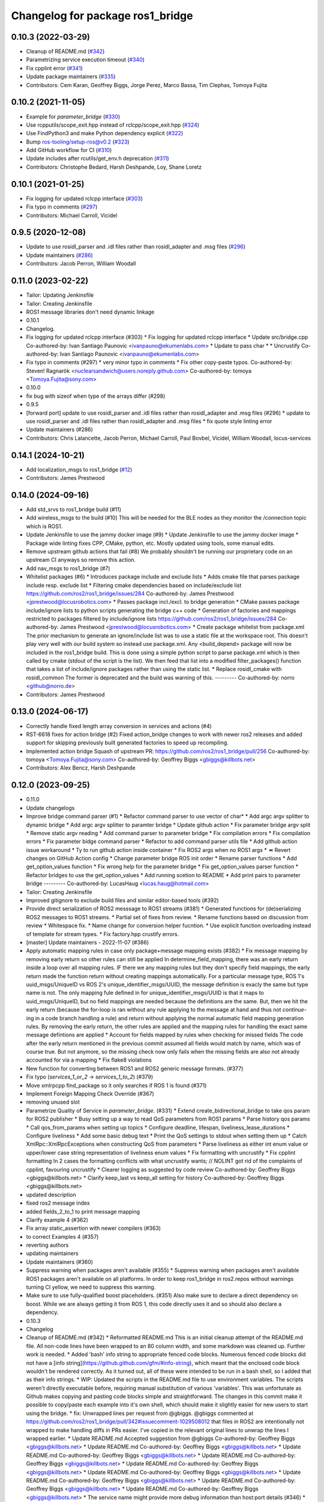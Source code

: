 ^^^^^^^^^^^^^^^^^^^^^^^^^^^^^^^^^
Changelog for package ros1_bridge
^^^^^^^^^^^^^^^^^^^^^^^^^^^^^^^^^

0.10.3 (2022-03-29)
-------------------
* Cleanup of README.md (`#342 <https://github.com/ros2/ros1_bridge/issues/342>`_)
* Parametrizing service execution timeout (`#340 <https://github.com/ros2/ros1_bridge/issues/340>`_)
* Fix cpplint error (`#341 <https://github.com/ros2/ros1_bridge/issues/341>`_)
* Update package maintainers (`#335 <https://github.com/ros2/ros1_bridge/issues/335>`_)
* Contributors: Cem Karan, Geoffrey Biggs, Jorge Perez, Marco Bassa, Tim Clephas, Tomoya Fujita

0.10.2 (2021-11-05)
-------------------
* Example for `parameter_bridge` (`#330 <https://github.com/ros2/ros1_bridge/issues/330>`_)
* Use rcpputils/scope_exit.hpp instead of rclcpp/scope_exit.hpp (`#324 <https://github.com/ros2/ros1_bridge/issues/324>`_)
* Use FindPython3 and make Python dependency explicit (`#322 <https://github.com/ros2/ros1_bridge/issues/322>`_)
* Bump ros-tooling/setup-ros@v0.2 (`#323 <https://github.com/ros2/ros1_bridge/issues/323>`_)
* Add GitHub workflow for CI (`#310 <https://github.com/ros2/ros1_bridge/issues/310>`_)
* Update includes after rcutils/get_env.h deprecation (`#311 <https://github.com/ros2/ros1_bridge/issues/311>`_)
* Contributors: Christophe Bedard, Harsh Deshpande, Loy, Shane Loretz

0.10.1 (2021-01-25)
-------------------
* Fix logging for updated rclcpp interface (`#303 <https://github.com/ros2/ros1_bridge/issues/303>`_)
* Fix typo in comments (`#297 <https://github.com/ros2/ros1_bridge/issues/297>`_)
* Contributors: Michael Carroll, Vicidel

0.9.5 (2020-12-08)
------------------
* Update to use rosidl_parser and .idl files rather than rosidl_adapter and .msg files (`#296 <https://github.com/ros2/ros1_bridge/issues/296>`_)
* Update maintainers (`#286 <https://github.com/ros2/ros1_bridge/issues/286>`_)
* Contributors: Jacob Perron, William Woodall

0.11.0 (2023-02-22)
-------------------
* Tailor: Updating Jenkinsfile
* Tailor: Creating Jenkinsfile
* ROS1 message libraries don't need dynamic linkage
* 0.10.1
* Changelog.
* Fix logging for updated rclcpp interface (#303)
  * Fix logging for updated rclcpp interface
  * Update src/bridge.cpp
  Co-authored-by: Ivan Santiago Paunovic <ivanpauno@ekumenlabs.com>
  * Update to pass char *
  * Uncrustify
  Co-authored-by: Ivan Santiago Paunovic <ivanpauno@ekumenlabs.com>
* Fix typo in comments (#297)
  * very minor typo in comments
  * Fix other copy-paste typos.
  Co-authored-by: Steven! Ragnarök <nuclearsandwich@users.noreply.github.com>
  Co-authored-by: tomoya <Tomoya.Fujita@sony.com>
* 0.10.0
* fix bug with sizeof when type of the arrays differ (#298)
* 0.9.5
* [forward port] update to use rosidl_parser and .idl files rather than rosidl_adapter and .msg files (#296)
  * update to use rosidl_parser and .idl files rather than rosidl_adapter and .msg files
  * fix quote style linting error
* Update maintainers (#286)
* Contributors: Chris Lalancette, Jacob Perron, Michael Carroll, Paul Bovbel, Vicidel, William Woodall, locus-services

0.14.1 (2024-10-21)
-------------------
* Add localization_msgs to ros1_bridge (`#12 <https://github.com/locusrobotics/ros1_bridge/issues/12>`_)
* Contributors: James Prestwood

0.14.0 (2024-09-16)
-------------------
* Add std_srvs to ros1_bridge build (#11)
* Add wireless_msgs to the build (#10)
  This will be needed for the BLE nodes as they monitor the /connection
  topic which is ROS1.
* Update Jenkinsfile to use the jammy docker image (#9)
  * Update Jenkinsfile to use the jammy docker image
  * Package wide linting fixes
  CPP, CMake, python, etc. Mostly updated using tools, some manual
  edits.
* Remove upstream github actions that fail (#8)
  We probably shouldn't be running our proprietary code on an upstream
  CI anyways so remove this action.
* Add nav_msgs to ros1_bridge (#7)
* Whitelist packages (#6)
  * Introduces package include and exclude lists
  * Adds cmake file that parses package include resp. exclude list
  * Filtering cmake dependencies based on include/exclude list
  https://github.com/ros2/ros1_bridge/issues/284
  Co-authored-by: James Prestwood <jprestwood@locusrobotics.com>
  * Passes package incl./excl. to bridge generation
  * CMake passes package include/ignore lists to python scripts generating
  the bridge c++ code
  * Generation of factories and mappings restricted to packages filtered
  by include/ignore lists
  https://github.com/ros2/ros1_bridge/issues/284
  Co-authored-by: James Prestwood <jprestwood@locusrobotics.com>
  * Create package whitelist from package.xml
  The prior mechanism to generate an ignore/include list was to
  use a static file at the workspace root. This doesn't play very
  well with our build system so instead use package.xml. Any
  <build_depend> package will now be included in the ros1_bridge
  build.
  This is done using a simple python script to parse package.xml
  which is then called by cmake (stdout of the script is the list).
  We then feed that list into a modified filter_packages() function
  that takes a list of include/ignore packages rather than using
  the static list.
  * Replace rosidl_cmake with rosidl_common
  The former is deprecated and the build was warning of this.
  ---------
  Co-authored-by: norro <github@norro.de>
* Contributors: James Prestwood

0.13.0 (2024-06-17)
-------------------
* Correctly handle fixed length array conversion in services and actions (#4)
* RST-6618 fixes for action bridge (#2)
  Fixed action_bridge changes to work with newer ros2 releases and added support for skipping previously built generated factories to speed up recompiling.
* Implemented action bridge
  Squash of upstream PR: https://github.com/ros2/ros1_bridge/pull/256
  Co-authored-by: tomoya <Tomoya.Fujita@sony.com>
  Co-authored-by: Geoffrey Biggs <gbiggs@killbots.net>
* Contributors: Alex Bencz, Harsh Deshpande

0.12.0 (2023-09-25)
-------------------
* 0.11.0
* Update changelogs
* Improve bridge command parser (#1)
  * Refactor command parser to use vector of char*
  * Add argc argv splitter to dynamic bridge
  * Add argc argv splitter to paramter bridge
  * Update github action
  * Fix parameter bridge argv split
  * Remove static argv reading
  * Add command parser to parameter bridge
  * Fix compilation errors
  * Fix compilation errors
  * Fix parameter bidge command parser
  * Refactor to add command parser utils file
  * Add github action issue workaround
  * Ty to run github action inside container
  * Fix ROS2 args when no ROS1 args
  * ⏪ Revert changes on GitHub Action config
  * Change parameter bridge ROS init order
  * Rename parser functions
  * Add get_option_values function
  * Fix wrong help for the parameter bridge
  * Fix get_option_values parser function
  * Refactor bridges to use the get_option_values
  * Add running scetion to README
  * Add print pairs to parameter bridge
  ---------
  Co-authored-by: LucasHaug <lucas.haug@hotmail.com>
* Tailor: Creating Jenkinsfile
* Improved gitignore to exclude build files and similar editor-based tools (#392)
* Provide direct serialization of ROS2 messsage to ROS1 streams (#381)
  * Generated functions for (de)serializing ROS2 messages to ROS1 streams.
  * Partial set of fixes from review.
  * Rename functions based on discussion from review
  * Whitespace fix.
  * Name change for conversion helper fucntion.
  * Use explicit function overloading instead of template for stream types.
  * Fix factory.hpp crustify errors.
* [master] Update maintainers - 2022-11-07 (#386)
* Apply automatic mapping rules in case only package+message mapping exists (#382)
  * Fix message mapping by removing early return so other rules can still be applied
  In determine_field_mapping, there was an early return inside a loop over all mapping rules.
  IF there we any mapping rules but they don't specify field mappings, the early return made the function return without creating mappings automatically.
  For a particular message type, ROS 1's uuid_msgs/UniqueID vs ROS 2's unique_identifier_msgs/UUID, the message definition is exacly the same but type name is not.
  The only mapping fule defined in for unique_identifier_msgs/UUID is that it maps to uuid_msgs/UniqueID, but no field mappings are needed because the definitions are the same.
  But, then we hit the early return (because the for-loop is ran without any rule applying to the message at hand and thus not `continue`-ing in a code branch handling a rule)
  and return without applying the normal automatic field mapping generation rules.
  By removing the early return, the other rules are applied and the mapping rules for handling the exact same message defintions are applied
  * Account for fields mapped by rules when checking for missed fields
  The code after the early return mentioned in the previous commit assumed all fields would match by name,
  which was of course true. But not anymore, so the missing check now only fails when the missing fields are also not already accounted for via a mapping
  * Fix flake8 violations
* New function for converting between ROS1 and ROS2 generic message formats. (#377)
* Fix typo (`services_1_or_2` -> `services_1_to_2`) (#379)
* Move xmlrpcpp find_package so it only searches if ROS 1 is found (#371)
* Implement Foreign Mapping Check Override (#367)
* removing unused slot
* Parametrize Quality of Service in `parameter_bridge`.  (#331)
  * Extend create_bidirectional_bridge to take qos param for ROS2 publisher
  * Busy setting up a way to read QoS parameters from ROS1 params
  * Parse history qos params
  * Call qos_from_params when setting up topics
  * Configure deadline, lifespan, liveliness_lease_durations
  * Configure liveliness
  * Add some basic debug text
  * Print the QoS settings to stdout when setting them up
  * Catch XmlRpc::XmlRpcExceptions when constructing QoS from parameters
  * Parse liveliness as either int enum value or upper/lower case string representation of liveliness enum values
  * Fix formatting with uncrustify
  * Fix cpplint formatting
  In 2 cases the formatting conflicts with what uncrustify wants; // NOLINT got rid of the complaints of cpplint, favouring uncrustify
  * Clearer logging as suggested by code review
  Co-authored-by: Geoffrey Biggs <gbiggs@killbots.net>
  * Clarify keep_last vs keep_all setting for history
  Co-authored-by: Geoffrey Biggs <gbiggs@killbots.net>
* updated description
* fixed ros2 message index
* added fields_2_to_1 to print message mapping
* Clarify example 4 (#362)
* Fix array static_assertion with newer compilers (#363)
* to correct Examples 4 (#357)
* reverting authors
* updating maintainers
* Update maintainers (#360)
* Suppress warning when packages aren't available (#355)
  * Suppress warning when packages aren't available
  ROS1 packages aren't available on all platforms.  In order to keep
  ros1_bridge in ros2.repos without warnings turning CI yellow, we need to
  suppress this warning.
* Make sure to use fully-qualified boost placeholders. (#351)
  Also make sure to declare a direct dependency on boost.
  While we are always getting it from ROS 1, this code directly
  uses it and so should also declare a dependency.
* 0.10.3
* Changelog
* Cleanup of README.md (#342)
  * Reformatted README.md
  This is an initial cleanup attempt of the README.md file.  All
  non-code lines have been wrapped to an 80 column width, and some
  markdown was cleaned up.  Further work is needed.
  * Added 'bash' info string to appropriate fenced code blocks.
  Numerous fenced code blocks did not have a
  [info string](https://github.github.com/gfm/#info-string), which
  meant that the enclosed code block wouldn't be rendered correctly.
  As it turned out, all of these were intended to be run in a bash
  shell, so I added that as their info strings.
  * WIP: Updated the scripts in the README.md file to use environment variables.
  The scripts weren't directly executable before, requiring manual
  substitution of various 'variables'.  This was unfortunate as Github
  makes copying and pasting code blocks simple and straightforward.
  The changes in this commit make it possible to copy/paste each example
  into it's own shell, which should make it slightly easier for new users
  to start using the bridge.
  * fix: Unwrapped lines per request from @gbiggs.
  @gbiggs commented at https://github.com/ros2/ros1_bridge/pull/342#issuecomment-1029508012
  that files in ROS2 are intentionally not wrapped to make handling
  diffs in PRs easier.  I've copied in the relevant original lines
  to unwrap the lines I wrapped earlier.
  * Update README.md
  Accepted suggestion from @gbiggs
  Co-authored-by: Geoffrey Biggs <gbiggs@killbots.net>
  * Update README.md
  Co-authored-by: Geoffrey Biggs <gbiggs@killbots.net>
  * Update README.md
  Co-authored-by: Geoffrey Biggs <gbiggs@killbots.net>
  * Update README.md
  Co-authored-by: Geoffrey Biggs <gbiggs@killbots.net>
  * Update README.md
  Co-authored-by: Geoffrey Biggs <gbiggs@killbots.net>
  * Update README.md
  Co-authored-by: Geoffrey Biggs <gbiggs@killbots.net>
  * Update README.md
  Co-authored-by: Geoffrey Biggs <gbiggs@killbots.net>
  * Update README.md
  Co-authored-by: Geoffrey Biggs <gbiggs@killbots.net>
  * Update README.md
  Co-authored-by: Geoffrey Biggs <gbiggs@killbots.net>
  * The service name might provide more debug information than host:port details (#346)
  * The service name might provide more debug information than host:port details
  Co-authored-by: Tomoya Fujita <Tomoya.Fujita@sony.com>
  * fix: Changed 'galactic' to 'rolling'
  Changes due to suggestions from @gbiggs in the discussion of [PR 342](https://github.com/ros2/ros1_bridge/pull/342#discussion_r834287510)
  Co-authored-by: Geoffrey Biggs <gbiggs@killbots.net>
  Co-authored-by: Tim Clephas <tim.clephas@nobleo.nl>
  Co-authored-by: Tomoya Fujita <Tomoya.Fujita@sony.com>
* The service name might provide more debug information than host:port details (#346)
  * The service name might provide more debug information than host:port details
  Co-authored-by: Tomoya Fujita <Tomoya.Fujita@sony.com>
* Parametrizing service execution timeout (#340)
  * Parametrizing service execution timeout
* Fix cpplint error (#341)
  * Fix cpplint error
* Update package maintainers (#335)
  * Update package maintainers
* 0.10.2
* Changelog.
* Example for `parameter_bridge` (#330)
  * Add example for using the parameter_bridge
* Use rcpputils/scope_exit.hpp instead of rclcpp/scope_exit.hpp (#324)
* Use FindPython3 and make Python dependency explicit (#322)
* Bump ros-tooling/setup-ros@v0.2 (#323)
  See if that fixes the apt-update part of CI
* Add GitHub workflow for CI (#310)
  * init docker based CI
  * target rolling only
  * use setup-ros and action-ros-ci instead of custom scripts
  * quiet blind except warnings
  https://github.com/ros2/ros1_bridge/pull/310#discussion_r621492261
  * remove ccache
  build times are not a concern and it is not significantly improved when using ros-tooling actions
* Update includes after rcutils/get_env.h deprecation (#311)
* 0.10.1
* Changelog.
* Fix logging for updated rclcpp interface (#303)
  * Fix logging for updated rclcpp interface
  * Update src/bridge.cpp
  Co-authored-by: Ivan Santiago Paunovic <ivanpauno@ekumenlabs.com>
  * Update to pass char *
  * Uncrustify
  Co-authored-by: Ivan Santiago Paunovic <ivanpauno@ekumenlabs.com>
* Fix typo in comments (#297)
  * very minor typo in comments
  * Fix other copy-paste typos.
  Co-authored-by: Steven! Ragnarök <nuclearsandwich@users.noreply.github.com>
  Co-authored-by: tomoya <Tomoya.Fujita@sony.com>
* 0.10.0
* fix bug with sizeof when type of the arrays differ (#298)
* 0.9.5
* [forward port] update to use rosidl_parser and .idl files rather than rosidl_adapter and .msg files (#296)
  * update to use rosidl_parser and .idl files rather than rosidl_adapter and .msg files
  * fix quote style linting error
* Update maintainers (#286)
* Contributors: Andrej Orsula, Audrow Nash, Cem Karan, Chris Lalancette, Christophe Bedard, Derek, Dharini Dutia, Gary Servin, Geoffrey Biggs, Harsh Deshpande, Jacob Perron, Jorge Perez, Loy, Loy van Beek, Marco Bassa, Michael Carroll, Nick Sims, Paul Bovbel, Shane Loretz, Tim Clephas, Vicidel, William Woodall, locus-services, methylDragon, quarkytale, xlla

0.9.4 (2020-09-10)
------------------
* use hardcoded QoS (keep all, transient local) for /tf_static topic in dynamic_bridge (`#282 <https://github.com/ros2/ros1_bridge/issues/282>`_)
* document explicitly passing the topic type to 'ros2 topic echo' (`#279 <https://github.com/ros2/ros1_bridge/issues/279>`_)

0.9.3 (2020-07-07)
------------------
* Fix multiple definition if message with same name as service exists (`#272 <https://github.com/ros2/ros1_bridge/issues/272>`_)
* Contributors: Dirk Thomas

0.9.2 (2020-06-01)
------------------
* When generating service mappings cast pair to set to avoid duplicate pairs (`#268 <https://github.com/ros2/ros1_bridge/issues/268>`_)
* Contributors: Gavin Suddrey

0.9.1 (2020-05-27)
------------------
* Deprecate package key for service parameters, use full type instead (`#263 <https://github.com/ros2/ros1_bridge/issues/263>`_)
* Fix removing obsolete ROS 2 service bridges (`#267 <https://github.com/ros2/ros1_bridge/issues/267>`_)
* Gracefully handle invalid ROS 1 publishers (`#266 <https://github.com/ros2/ros1_bridge/issues/266>`_)
* Use reliable publisher in simple bridge (`#264 <https://github.com/ros2/ros1_bridge/issues/264>`_)
* Remove outdated information on Fast RTPS bug (`#260 <https://github.com/ros2/ros1_bridge/issues/260>`_)
* Contributors: Dirk Thomas, Thom747

0.9.0 (2020-05-18)
------------------
* Avoid new deprecations (`#255 <https://github.com/ros2/ros1_bridge/issues/255>`_)
* Updates since changes to message_info in rclcpp (`#253 <https://github.com/ros2/ros1_bridge/issues/253>`_)
* Assert ROS 1 nodes' stdout (`#247 <https://github.com/ros2/ros1_bridge/issues/247>`_)
* Ignore actionlib_msgs deprecation warning (`#245 <https://github.com/ros2/ros1_bridge/issues/245>`_)
* Drop workaround for https://github.com/ros2/rmw_fastrtps/issues/265. (`#233 <https://github.com/ros2/ros1_bridge/issues/233>`_)
* Code style only: wrap after open parenthesis if not in one line (`#238 <https://github.com/ros2/ros1_bridge/issues/238>`_)
* Contributors: Dirk Thomas, Jacob Perron, Michel Hidalgo, William Woodall

0.8.2 (2020-01-17)
------------------
* fix building test when ROS 1 diagnostic_msgs is isolated from roscpp (`#236 <https://github.com/ros2/ros1_bridge/issues/236>`_)
* fix service with custom mapped message field (`#234 <https://github.com/ros2/ros1_bridge/issues/234>`_)
* Contributors: Dirk Thomas

0.8.1 (2019-10-23)
------------------
* fix showing duplicate keys in --print-pairs (`#225 <https://github.com/ros2/ros1_bridge/issues/225>`_)
* fix bridging builtin_interfaces Duration and Time (`#224 <https://github.com/ros2/ros1_bridge/issues/224>`_)
* Don't use features that will be deprecated (`#222 <https://github.com/ros2/ros1_bridge/issues/222>`_)
* Contributors: Dirk Thomas, Peter Baughman

0.8.0 (2019-09-27)
------------------
* Promote special CLI rules to flags. (`#217 <https://github.com/ros2/ros1_bridge/issues/217>`_)
* Update __log_rosout_disable workaround to use --ros-args. (`#216 <https://github.com/ros2/ros1_bridge/issues/216>`_)
* Clearer instructions for example (`#211 <https://github.com/ros2/ros1_bridge/issues/211>`_)
* add services bridging to parameter_bridge (`#176 <https://github.com/ros2/ros1_bridge/issues/176>`_)
* Contributors: Jose Luis Blanco-Claraco, Michel Hidalgo, cyrilleberger

0.7.3 (2019-08-02)
------------------
* fix typename in static bridge (`#209 <https://github.com/ros2/ros1_bridge/issues/209>`_)
* fix cosmetic in message (`#207 <https://github.com/ros2/ros1_bridge/issues/207>`_)
* Use %zu print format for size_t (`#204 <https://github.com/ros2/ros1_bridge/issues/204>`_)
* Fix parameter bridge for topic if ros1 and ros2 type have a different name (`#177 <https://github.com/ros2/ros1_bridge/issues/177>`_)
* Contributors: Dirk Thomas, Emerson Knapp, cyrilleberger

0.7.2 (2019-05-29)
------------------
* add note about rostopic echo (`#202 <https://github.com/ros2/ros1_bridge/issues/202>`_)
* add workspace setup documentation (`#201 <https://github.com/ros2/ros1_bridge/issues/201>`_)
* Contributors: Mabel Zhang

0.7.1 (2019-05-20)
------------------
* Disable rosout logging for the bridge (`#197 <https://github.com/ros2/ros1_bridge/issues/197>`_)
* Handle launch_testing assertExitCodes correctly (`#193 <https://github.com/ros2/ros1_bridge/issues/193>`_)
* Support field selection  (`#174 <https://github.com/ros2/ros1_bridge/issues/174>`_)
* Use interface kind names properly in ROS2 interface type names. (`#194 <https://github.com/ros2/ros1_bridge/issues/194>`_)
* Contributors: Juan Rodriguez Hortala, Michel Hidalgo, ivanpauno

0.7.0 (2019-05-08)
------------------
* Adds interface type to ROS2 message type name. (`#191 <https://github.com/ros2/ros1_bridge/issues/191>`_)
* fix build by passing options (`#192 <https://github.com/ros2/ros1_bridge/issues/192>`_)
* changes to avoid deprecated API's (`#189 <https://github.com/ros2/ros1_bridge/issues/189>`_)
* Corrected publish calls with shared_ptr signature, leftovers (`#190 <https://github.com/ros2/ros1_bridge/issues/190>`_)
* Corrected publish calls with shared_ptr signature (`#188 <https://github.com/ros2/ros1_bridge/issues/188>`_)
* Migrate launch tests to new launch_testing features & API (`#179 <https://github.com/ros2/ros1_bridge/issues/179>`_)
* Some small fixes to the README (`#186 <https://github.com/ros2/ros1_bridge/issues/186>`_)
* Fix the generator. (`#185 <https://github.com/ros2/ros1_bridge/issues/185>`_)
* Merge pull request `#183 <https://github.com/ros2/ros1_bridge/issues/183>`_ from ros2/interface_specific_compilation_units
* remove note about memory usage from README
* split into interface specific compilation units
* duplicate template before modifying it to track history
* fix log messages (`#182 <https://github.com/ros2/ros1_bridge/issues/182>`_)
* use safe_load instead of deprecated load (`#180 <https://github.com/ros2/ros1_bridge/issues/180>`_)
* Merge pull request `#178 <https://github.com/ros2/ros1_bridge/issues/178>`_ from ros2/gonzalodepedro/fix-propagate-args-to-rcl-init
* Allows propagations of cmd args to rclcpp::init
* add section about DCO to CONTRIBUTING.md
* Add launch along with launch_testing as test dependencies. (`#171 <https://github.com/ros2/ros1_bridge/issues/171>`_)
* Switch to rclcpp logging and improve messages (`#167 <https://github.com/ros2/ros1_bridge/issues/167>`_)
* invalidate wrong cached result for diagnostic_msgs (`#170 <https://github.com/ros2/ros1_bridge/issues/170>`_)
* Drops legacy launch API usage. (`#163 <https://github.com/ros2/ros1_bridge/issues/163>`_)
* export find_ros1_package cmake (`#164 <https://github.com/ros2/ros1_bridge/issues/164>`_)
* ensure that the diagnostic_msgs package is from ROS 2 (`#169 <https://github.com/ros2/ros1_bridge/issues/169>`_)
* Allow latching for ROS1 pub, and custom qos for ROS2 components (`#162 <https://github.com/ros2/ros1_bridge/issues/162>`_)
* Allow external use of ros1_bridge library factories (`#160 <https://github.com/ros2/ros1_bridge/issues/160>`_)
* Contributors: Chris Lalancette, Dirk Thomas, Gonzalo de Pedro, Gonzo, Karsten Knese, Michel Hidalgo, Mikael Arguedas, Paul Bovbel, William Woodall, ivanpauno

0.6.1 (2018-12-12)
------------------
* exclude ros1 nodelets (`#152 <https://github.com/ros2/ros1_bridge/issues/152>`_)
* fix is_package_mapping check (`#151 <https://github.com/ros2/ros1_bridge/issues/151>`_)
* Contributors: Dirk Thomas, Karsten Knese

0.6.0 (2018-12-08)
------------------
* expose convert function (`#146 <https://github.com/ros2/ros1_bridge/issues/146>`_)
* support for custom field mapping for services (`#147 <https://github.com/ros2/ros1_bridge/issues/147>`_)
* handle idl files correctly (`#145 <https://github.com/ros2/ros1_bridge/issues/145>`_)
* Fix for actions subfolder introduction in ros2 message bridge (`#143 <https://github.com/ros2/ros1_bridge/issues/143>`_)
* use new error handling API from rcutils (`#141 <https://github.com/ros2/ros1_bridge/issues/141>`_)
* changed cmake message logger level (`#138 <https://github.com/ros2/ros1_bridge/issues/138>`_)
* Contributors: Alberto Soragna, Dirk Thomas, Karsten Knese, Samuel Servulo, William Woodall

0.5.1 (2018-08-20)
------------------
* Merge pull request `#136 <https://github.com/ros2/ros1_bridge/issues/136>`_ from ros2/update_docs_135
* update doc to reflect that any mapping combination is supported
* rule can be a message mapping even if a field mapping is provided as well (`#135 <https://github.com/ros2/ros1_bridge/issues/135>`_)
* Contributors: Mikael Arguedas

0.5.0 (2018-06-27)
------------------
* remove --build-tests which is an ament argument from colcon invocation
* print service pairs as well (`#124 <https://github.com/ros2/ros1_bridge/issues/124>`_)
* print message for all ROS 2 message pkgs (`#123 <https://github.com/ros2/ros1_bridge/issues/123>`_)
* update README to use colcon and ROS Melodic (`#122 <https://github.com/ros2/ros1_bridge/issues/122>`_)
* include module name which wasn't found in error message (`#121 <https://github.com/ros2/ros1_bridge/issues/121>`_)
* use catkin_pkg to parse packages (`#119 <https://github.com/ros2/ros1_bridge/issues/119>`_)
* migrate launch -> launch.legacy (`#117 <https://github.com/ros2/ros1_bridge/issues/117>`_)
* Duplicate messages in bidirectional_bridge fix (`#113 <https://github.com/ros2/ros1_bridge/issues/113>`_)
* Fix linter failures from includes (`#110 <https://github.com/ros2/ros1_bridge/issues/110>`_)
* Map duration and time messages (`#106 <https://github.com/ros2/ros1_bridge/issues/106>`_)
* clarify that all field must be listed explicitly (`#109 <https://github.com/ros2/ros1_bridge/issues/109>`_)
* add an error message if the mapping rules are not a list (`#107 <https://github.com/ros2/ros1_bridge/issues/107>`_)
* advise to ask questions on ROS answers
* Contributors: ArkadiuszNiemiec, Dirk Thomas, Mikael Arguedas, Tully Foote, William Woodall, dhood

0.4.0 (2017-12-08)
------------------
* match topic name printed in console (`#102 <https://github.com/ros2/ros1_bridge/issues/102>`_)
* Update for rclcpp namespace removals (`#101 <https://github.com/ros2/ros1_bridge/issues/101>`_)
* cmake 3.10 compatibility: pass absolute path to file(GENERATE) function (`#100 <https://github.com/ros2/ros1_bridge/issues/100>`_)
* depend on rosidl_interfaces_packages group (`#99 <https://github.com/ros2/ros1_bridge/issues/99>`_)
* Fix building of ros1_bridge against newer roscpp. (`#98 <https://github.com/ros2/ros1_bridge/issues/98>`_)
* Merge pull request `#97 <https://github.com/ros2/ros1_bridge/issues/97>`_ from ros2/ament_cmake_pytest
* use ament_cmake_pytest instead of ament_cmake_nose
* Merge pull request `#96 <https://github.com/ros2/ros1_bridge/issues/96>`_ from ros2/print_type_names
* print bridged type names
* Increase timeout waiting for server for ros2 client in tests (`#94 <https://github.com/ros2/ros1_bridge/issues/94>`_)
* update style to match latest uncrustify (`#93 <https://github.com/ros2/ros1_bridge/issues/93>`_)
* Contributors: Brian Gerkey, Chris Lalancette, Dirk Thomas, Esteve Fernandez, Hunter Allen, Jackie Kay, Karsten Knese, Mikael Arguedas, Morgan Quigley, Rafal Kozik, Rafał Kozik, Steven! Ragnarök, Tully Foote, William Woodall, dhood, gerkey

